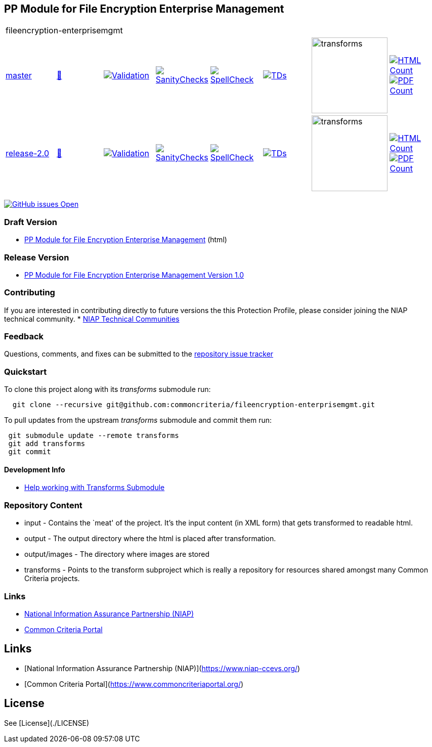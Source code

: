 == PP Module for File Encryption Enterprise Management

[cols="1,1,1,1,1,1,1,1"]
|===
8+|fileencryption-enterprisemgmt
| https://github.com/commoncriteria/fileencryption-enterprisemgmt/tree/master[master] 
a| https://commoncriteria.github.io/fileencryption-enterprisemgmt/master/fileencryption-enterprisemgmt-release.html[📄]
a|[link=https://github.com/commoncriteria/fileencryption-enterprisemgmt/blob/gh-pages/master/ValidationReport.txt]
image::https://raw.githubusercontent.com/commoncriteria/fileencryption-enterprisemgmt/gh-pages/master/validation.svg[Validation]
a|[link=https://github.com/commoncriteria/fileencryption-enterprisemgmt/blob/gh-pages/master/SanityChecksOutput.md]
image::https://raw.githubusercontent.com/commoncriteria/fileencryption-enterprisemgmt/gh-pages/master/warnings.svg[SanityChecks]
a|[link=https://github.com/commoncriteria/fileencryption-enterprisemgmt/blob/gh-pages/master/SpellCheckReport.txt]
image::https://raw.githubusercontent.com/commoncriteria/fileencryption-enterprisemgmt/gh-pages/master/spell-badge.svg[SpellCheck]
a|[link=https://github.com/commoncriteria/fileencryption-enterprisemgmt/blob/gh-pages/master/TDValidationReport.txt]
image::https://raw.githubusercontent.com/commoncriteria/fileencryption-enterprisemgmt/gh-pages/master/tds.svg[TDs]
a|image::https://raw.githubusercontent.com/commoncriteria/fileencryption-enterprisemgmt/gh-pages/master/transforms.svg[transforms,150]
a| [link=https://github.com/commoncriteria/fileencryption-enterprisemgmt/blob/gh-pages/master/HTMLs.adoc]
image::https://raw.githubusercontent.com/commoncriteria/fileencryption-enterprisemgmt/gh-pages/master/html_count.svg[HTML Count]
[link=https://github.com/commoncriteria/fileencryption-enterprisemgmt/blob/gh-pages/master/PDFs.adoc]
image::https://raw.githubusercontent.com/commoncriteria/fileencryption-enterprisemgmt/gh-pages/master/pdf_count.svg[PDF Count]
| https://github.com/commoncriteria/fileencryption-enterprisemgmt/tree/release-2.0[release-2.0] 
a| https://commoncriteria.github.io/fileencryption-enterprisemgmt/release-2.0/fileencryption-enterprisemgmt-release.html[📄]
a|[link=https://github.com/commoncriteria/fileencryption-enterprisemgmt/blob/gh-pages/release-2.0/ValidationReport.txt]
image::https://raw.githubusercontent.com/commoncriteria/fileencryption-enterprisemgmt/gh-pages/release-2.0/validation.svg[Validation]
a|[link=https://github.com/commoncriteria/fileencryption-enterprisemgmt/blob/gh-pages/release-2.0/SanityChecksOutput.md]
image::https://raw.githubusercontent.com/commoncriteria/fileencryption-enterprisemgmt/gh-pages/release-2.0/warnings.svg[SanityChecks]
a|[link=https://github.com/commoncriteria/fileencryption-enterprisemgmt/blob/gh-pages/release-2.0/SpellCheckReport.txt]
image::https://raw.githubusercontent.com/commoncriteria/fileencryption-enterprisemgmt/gh-pages/release-2.0/spell-badge.svg[SpellCheck]
a|[link=https://github.com/commoncriteria/fileencryption-enterprisemgmt/blob/gh-pages/release-2.0/TDValidationReport.txt]
image::https://raw.githubusercontent.com/commoncriteria/fileencryption-enterprisemgmt/gh-pages/release-2.0/tds.svg[TDs]
a|image::https://raw.githubusercontent.com/commoncriteria/fileencryption-enterprisemgmt/gh-pages/release-2.0/transforms.svg[transforms,150]
a| [link=https://github.com/commoncriteria/fileencryption-enterprisemgmt/blob/gh-pages/release-2.0/HTMLs.adoc]
image::https://raw.githubusercontent.com/commoncriteria/fileencryption-enterprisemgmt/gh-pages/release-2.0/html_count.svg[HTML Count]
[link=https://github.com/commoncriteria/fileencryption-enterprisemgmt/blob/gh-pages/release-2.0/PDFs.adoc]
image::https://raw.githubusercontent.com/commoncriteria/fileencryption-enterprisemgmt/gh-pages/release-2.0/pdf_count.svg[PDF Count]
|===

https://github.com/commoncriteria/fileencryption-enterprisemgmt/issues[image:https://img.shields.io/github/issues/commoncriteria/fileencryption.svg?maxAge=2592000[GitHub
issues Open]]

=== Draft Version

* https://commoncriteria.github.io/fileencryption-enterprisemgmt/master/fileencryption-enterprisemgmt-release.html[PP Module for File Encryption Enterprise Management] (html)

=== Release Version

* https://www.niap-ccevs.org/protectionprofiles/427[PP Module for File Encryption Enterprise Management Version 1.0]

=== Contributing

If you are interested in contributing directly to future versions the
this Protection Profile, please consider joining the NIAP technical
community.
* https://www.niap-ccevs.org/technical-communities[NIAP Technical Communities]

=== Feedback

Questions, comments, and fixes can be submitted to the
https://github.com/commoncriteria/application/issues[repository issue
tracker]

=== Quickstart

To clone this project along with its _transforms_ submodule run:

....
  git clone --recursive git@github.com:commoncriteria/fileencryption-enterprisemgmt.git
....

To pull updates from the upstream _transforms_ submodule and commit them
run:

....
 git submodule update --remote transforms
 git add transforms
 git commit
....

==== Development Info

* https://github.com/commoncriteria/transforms/wiki/Working-with-Transforms-as-a-Submodule[Help
working with Transforms Submodule]

=== Repository Content

* input - Contains the `meat' of the project. It’s the input content (in
XML form) that gets transformed to readable html.
* output - The output directory where the html is placed after
transformation.
* output/images - The directory where images are stored
* transforms - Points to the transform subproject which is really a
repository for resources shared amongst many Common Criteria projects.

=== Links

* https://www.niap-ccevs.org/[National Information Assurance Partnership
(NIAP)]
* https://www.commoncriteriaportal.org/[Common Criteria Portal]

## Links 
* [National Information Assurance Partnership (NIAP)](https://www.niap-ccevs.org/)
* [Common Criteria Portal](https://www.commoncriteriaportal.org/)

## License

See [License](./LICENSE)
